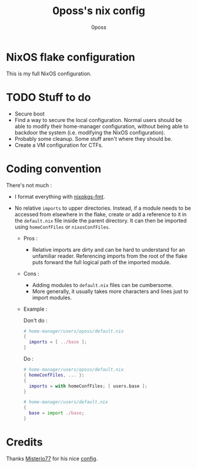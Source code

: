 #+TITLE: 0poss's nix config
#+AUTHOR: 0poss

* NixOS flake configuration
This is my full NixOS configuration.

* TODO Stuff to do
- Secure boot
- Find a way to secure the local configuration.
  Normal users should be able to modify their home-manager configuration, without being able to backdoor the system (i.e. modifying the NixOS configuration).
- Probably some cleanup. Some stuff aren't where they should be.
- Create a VM configuration for CTFs.

* Coding convention
There's not much :
- I format everything with [[https://github.com/nix-community/nixpkgs-fmt][nixpkgs-fmt]].


- No relative ~imports~ to upper directories. Instead, if a module needs to be accessed from elsewhere in the flake, create or add a reference to it in the ~default.nix~ file inside the parent directory. It can then be imported using ~homeConfFiles~ or ~nixosConfFiles~.
  + Pros :
    * Relative imports are dirty and can be hard to understand for an unfamiliar reader. Referencing imports from the root of the flake puts forward the full logical path of the imported module.
  + Cons :
    * Adding modules to ~default.nix~ files can be cumbersome.
    * More generally, it usually takes more characters and lines just to import modules.
  + Example :

    Don't do :
     #+begin_src nix
  # home-manager/users/oposs/default.nix
  {
    imports = [ ../base ];
  }
#+end_src
    Do :
     #+begin_src nix
  # home-manager/users/oposs/default.nix
  { homeConfFiles, ... }:
  {
    imports = with homeConfFiles; [ users.base ];
  }
#+end_src
    #+begin_src nix
  # home-manager/users/default.nix
  {
    base = import ./base;
  }
#+end_src

* Credits
Thanks [[https://github.com/Misterio77][Misterio77]] for his nice [[https://github.com/Misterio77/nix-config][config]].
